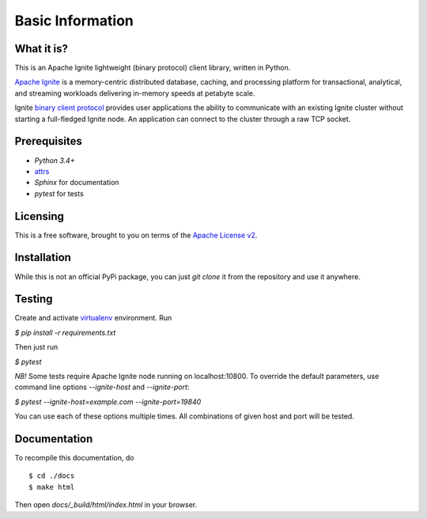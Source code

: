 =================
Basic Information
=================

What it is?
-----------

This is an Apache Ignite lightweight (binary protocol) client library,
written in Python.

`Apache Ignite`_ is a memory-centric distributed database, caching,
and processing platform for transactional, analytical, and streaming
workloads delivering in-memory speeds at petabyte scale.

Ignite `binary client protocol`_ provides user applications the ability
to communicate with an existing Ignite cluster without starting
a full-fledged Ignite node. An application can connect to the cluster
through a raw TCP socket.

Prerequisites
-------------

- *Python 3.4+*
- attrs_
- *Sphinx* for documentation
- *pytest* for tests

Licensing
---------

This is a free software, brought to you on terms of the `Apache License v2`_.


Installation
------------

While this is not an official PyPi package, you can just `git clone` it
from the repository and use it anywhere.

Testing
-------

Create and activate virtualenv_ environment. Run

`$ pip install -r requirements.txt`

Then just run

`$ pytest`

*NB!* Some tests require Apache Ignite node running on localhost:10800.
To override the default parameters, use command line options
`--ignite-host` and `--ignite-port`:

`$ pytest --ignite-host=example.com --ignite-port=19840`

You can use each of these options multiple times. All combinations
of given host and port will be tested.

Documentation
-------------
To recompile this documentation, do

::

$ cd ./docs
$ make html

Then open `docs/_build/html/index.html` in your browser.

.. _Apache Ignite: https://apacheignite.readme.io/docs/what-is-ignite
.. _binary client protocol: https://apacheignite.readme.io/docs/binary-client-protocol
.. _Apache License v2: http://www.apache.org/licenses/LICENSE-2.0
.. _attrs: http://www.attrs.org/
.. _virtualenv: https://virtualenv.pypa.io/
